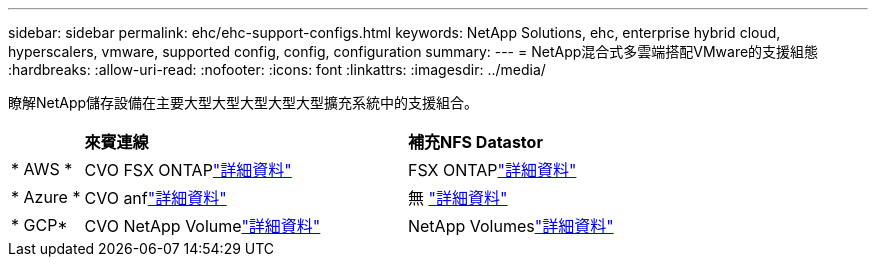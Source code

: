 ---
sidebar: sidebar 
permalink: ehc/ehc-support-configs.html 
keywords: NetApp Solutions, ehc, enterprise hybrid cloud, hyperscalers, vmware, supported config, config, configuration 
summary:  
---
= NetApp混合式多雲端搭配VMware的支援組態
:hardbreaks:
:allow-uri-read: 
:nofooter: 
:icons: font
:linkattrs: 
:imagesdir: ../media/


[role="lead"]
瞭解NetApp儲存設備在主要大型大型大型大型大型擴充系統中的支援組合。

[cols="10%, 45%, 45%"]
|===


|  | *來賓連線* | *補充NFS Datastor* 


| * AWS * | CVO FSX ONTAPlink:aws-guest.html["詳細資料"] | FSX ONTAPlink:aws-native-overview.html["詳細資料"] 


| * Azure * | CVO anflink:azure-guest.html["詳細資料"] | 無 link:azure-native-overview.html["詳細資料"] 


| * GCP* | CVO NetApp Volumelink:gcp-guest.html["詳細資料"] | NetApp Volumeslink:gcp-ncvs-datastore.html["詳細資料"] 
|===